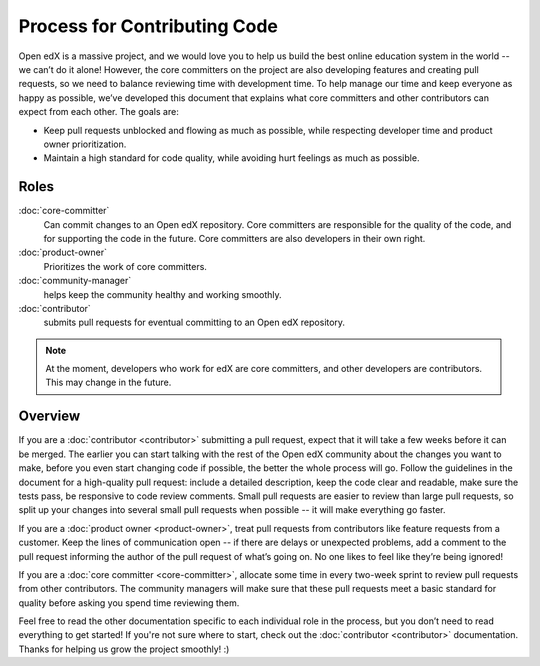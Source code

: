*****************************
Process for Contributing Code
*****************************

Open edX is a massive project, and we would love you to help us build
the best online education system in the world -- we can’t do it alone!
However, the core committers on the project are also developing features
and creating pull requests, so we need to balance reviewing time with
development time. To help manage our time and keep everyone as happy as
possible, we’ve developed this document that explains what core committers
and other contributors can expect from each other. The goals are:

* Keep pull requests unblocked and flowing as much as possible,
  while respecting developer time and product owner prioritization.
* Maintain a high standard for code quality, while avoiding hurt feelings
  as much as possible.

Roles
-----

:doc:`core-committer`
    Can commit changes to an Open edX repository.  Core committers are responsible for the quality of the code, and for supporting the code in the future.  Core committers are also developers in their own right.

:doc:`product-owner`
    Prioritizes the work of core committers.

:doc:`community-manager`
    helps keep the community healthy and working smoothly.

:doc:`contributor`
    submits pull requests for eventual committing to an Open edX repository.

.. note::
  At the moment, developers who work for edX are core committers, and other
  developers are contributors. This may change in the future.

Overview
--------

.. image:: pr-process.png
   :align: center
   :alt: A visualization of the pull request process

If you are a :doc:`contributor <contributor>` submitting a pull request, expect that it will
take a few weeks before it can be merged. The earlier you can start talking
with the rest of the Open edX community about the changes you want to make,
before you even start changing code if possible, the better the whole process
will go.  Follow the guidelines in the document for a high-quality pull
request: include a detailed description, keep the code clear and readable,
make sure the tests pass, be responsive to code review comments.
Small pull requests are easier to review than large pull requests, so
split up your changes into several small pull requests when possible --
it will make everything go faster.

If you are a :doc:`product owner <product-owner>`, treat pull requests
from contributors like feature requests from a customer.
Keep the lines of communication open -- if there are delays or unexpected
problems, add a comment to the pull request informing the author of the
pull request of what’s going on. No one likes to feel like they’re being ignored!

If you are a :doc:`core committer <core-committer>`, allocate some time
in every two-week sprint to review pull requests from other contributors.
The community managers will make sure that these pull requests meet a
basic standard for quality before asking you spend time reviewing them.

Feel free to read the other documentation specific to each individual role in the
process, but you don’t need to read everything to get started! If you're not
sure where to start, check out the :doc:`contributor <contributor>` documentation. Thanks
for helping us grow the project smoothly! :)
